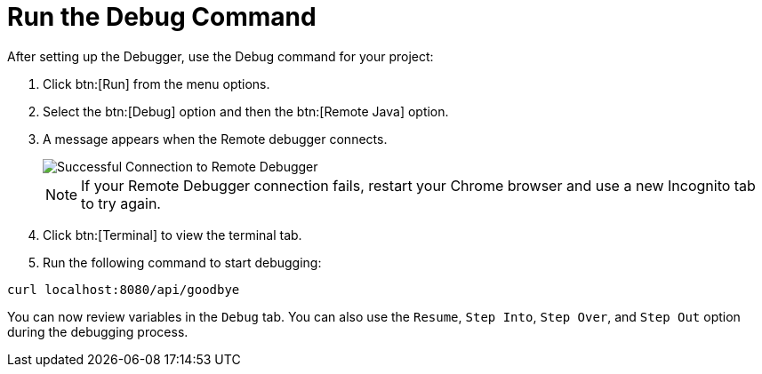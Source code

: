 [#run_debug]
= Run the Debug Command

After setting up the Debugger, use the Debug command for your project:

. Click btn:[Run] from the menu options.
. Select the btn:[Debug] option and then the btn:[Remote Java] option.
. A message appears when the Remote debugger connects.
+
image::success_remote.png[Successful Connection to Remote Debugger]
+
NOTE: If your Remote Debugger connection fails, restart your Chrome browser and use a new Incognito tab to try again.
+
. Click btn:[Terminal] to view the terminal tab.
. Run the following command to start debugging:
```
curl localhost:8080/api/goodbye
```

You can now review variables in the `Debug` tab. You can also use the `Resume`, `Step Into`, `Step Over`, and `Step Out` option during the debugging process.
